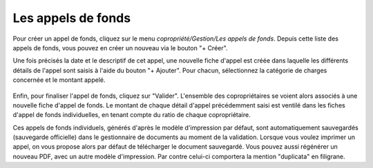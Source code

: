 Les appels de fonds
===================

Pour créer un appel de fonds, cliquez sur le menu *copropriété/Gestion/Les appels de fonds*.
Depuis cette liste des appels de fonds, vous pouvez en créer un nouveau via le bouton "+ Créer".

Une fois précisés la date et le descriptif de cet appel, une nouvelle fiche d'appel est créée dans laquelle les différents détails de l'appel sont saisis à l'aide du bouton "+ Ajouter". Pour chacun, sélectionnez la catégorie de charges concernée et le montant appelé.

    .. image:: call_of_funds.png

Enfin, pour finaliser l'appel de fonds, cliquez sur "Valider".
L'ensemble des copropriétaires se voient alors associés à une nouvelle fiche d'appel de fonds.
Le montant de chaque détail d'appel précédemment saisi est ventilé dans les fiches d'appel de fonds individuelles, en tenant compte du ratio de chaque copropriétaire. 

Ces appels de fonds individuels, générés d'après le modèle d'impression par défaut, sont automatiquement sauvegardés (sauvegarde officielle) dans le gestionnaire de documents au moment de la validation.
Lorsque vous voulez imprimer un appel, on vous propose alors par défaut de télécharger le document sauvegardé.
Vous pouvez aussi régénérer un nouveau PDF, avec un autre modèle d'impression. Par contre celui-ci comportera la mention "duplicata" en filigrane.

